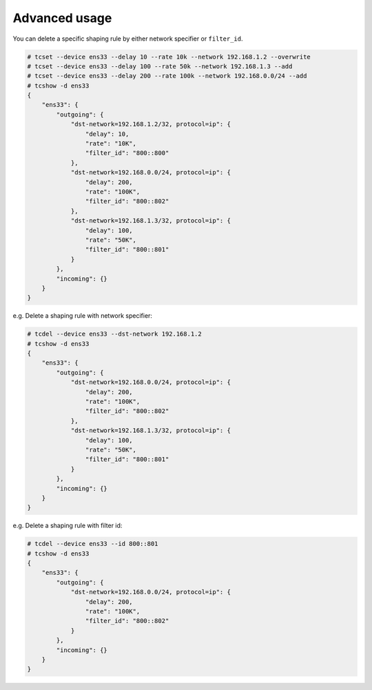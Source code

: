 Advanced usage
~~~~~~~~~~~~~~
You can delete a specific shaping rule by either network specifier or ``filter_id``.

.. code-block:: console

    # tcset --device ens33 --delay 10 --rate 10k --network 192.168.1.2 --overwrite
    # tcset --device ens33 --delay 100 --rate 50k --network 192.168.1.3 --add
    # tcset --device ens33 --delay 200 --rate 100k --network 192.168.0.0/24 --add
    # tcshow -d ens33
    {
        "ens33": {
            "outgoing": {
                "dst-network=192.168.1.2/32, protocol=ip": {
                    "delay": 10,
                    "rate": "10K",
                    "filter_id": "800::800"
                },
                "dst-network=192.168.0.0/24, protocol=ip": {
                    "delay": 200,
                    "rate": "100K",
                    "filter_id": "800::802"
                },
                "dst-network=192.168.1.3/32, protocol=ip": {
                    "delay": 100,
                    "rate": "50K",
                    "filter_id": "800::801"
                }
            },
            "incoming": {}
        }
    }

e.g. Delete a shaping rule with network specifier:

.. code-block:: console

    # tcdel --device ens33 --dst-network 192.168.1.2
    # tcshow -d ens33
    {
        "ens33": {
            "outgoing": {
                "dst-network=192.168.0.0/24, protocol=ip": {
                    "delay": 200,
                    "rate": "100K",
                    "filter_id": "800::802"
                },
                "dst-network=192.168.1.3/32, protocol=ip": {
                    "delay": 100,
                    "rate": "50K",
                    "filter_id": "800::801"
                }
            },
            "incoming": {}
        }
    }

e.g. Delete a shaping rule with filter id:

.. code-block:: console

    # tcdel --device ens33 --id 800::801
    # tcshow -d ens33
    {
        "ens33": {
            "outgoing": {
                "dst-network=192.168.0.0/24, protocol=ip": {
                    "delay": 200,
                    "rate": "100K",
                    "filter_id": "800::802"
                }
            },
            "incoming": {}
        }
    }
